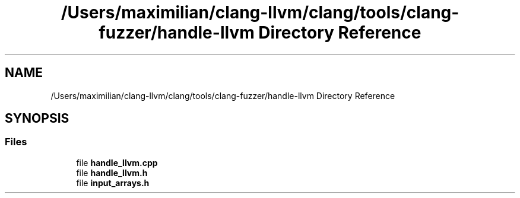 .TH "/Users/maximilian/clang-llvm/clang/tools/clang-fuzzer/handle-llvm Directory Reference" 3 "Sat Feb 12 2022" "Version 1.2" "Regions Of Interest (ROI) Profiler" \" -*- nroff -*-
.ad l
.nh
.SH NAME
/Users/maximilian/clang-llvm/clang/tools/clang-fuzzer/handle-llvm Directory Reference
.SH SYNOPSIS
.br
.PP
.SS "Files"

.in +1c
.ti -1c
.RI "file \fBhandle_llvm\&.cpp\fP"
.br
.ti -1c
.RI "file \fBhandle_llvm\&.h\fP"
.br
.ti -1c
.RI "file \fBinput_arrays\&.h\fP"
.br
.in -1c
